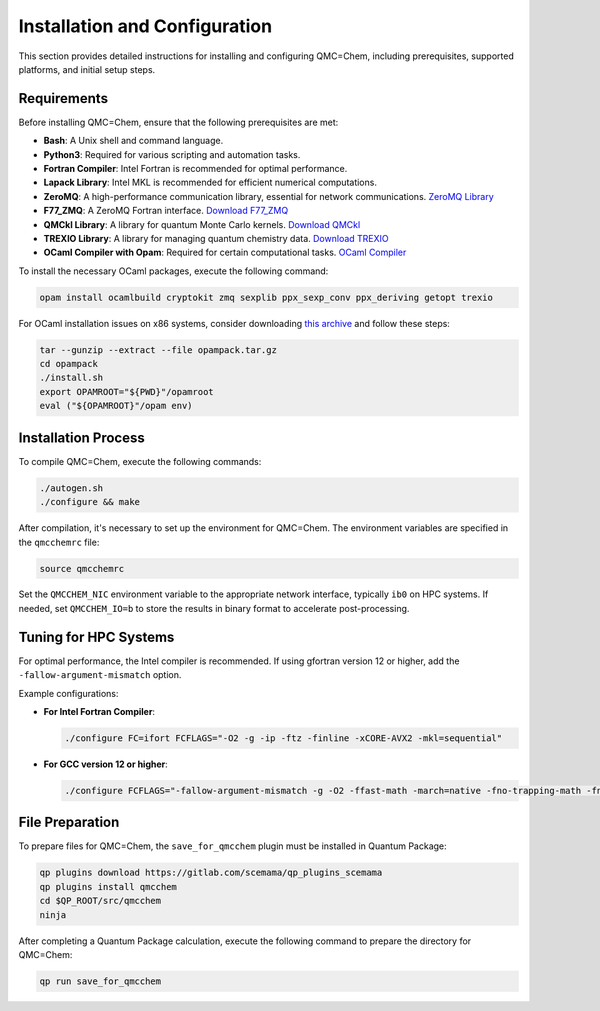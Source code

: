 .. _installation-and-configuration:

Installation and Configuration
==============================

This section provides detailed instructions for installing and configuring
QMC=Chem, including prerequisites, supported platforms, and initial setup
steps.

Requirements
------------

Before installing QMC=Chem, ensure that the following prerequisites are met:

- **Bash**: A Unix shell and command language.
- **Python3**: Required for various scripting and automation tasks.
- **Fortran Compiler**: Intel Fortran is recommended for optimal performance.
- **Lapack Library**: Intel MKL is recommended for efficient numerical computations.
- **ZeroMQ**: A high-performance communication library, essential for network communications. `ZeroMQ Library <http://www.zeromq.org>`_
- **F77_ZMQ**: A ZeroMQ Fortran interface. `Download F77_ZMQ <https://github.com/zeromq/f77_zmq/releases/download/v4.3.3/f77-zmq-4.3.3.tar.gz>`_
- **QMCkl Library**: A library for quantum Monte Carlo kernels. `Download QMCkl <https://github.com/TREX-CoE/qmckl/releases/download/v0.3.1/qmckl-0.3.1.tar.gz>`_
- **TREXIO Library**: A library for managing quantum chemistry data. `Download TREXIO <https://github.com/TREX-CoE/trexio/releases/download/v2.2.0/trexio-2.2.0.tar.gz>`_
- **OCaml Compiler with Opam**: Required for certain computational tasks. `OCaml Compiler <http://github.com/ocaml>`_

To install the necessary OCaml packages, execute the following command:

.. code-block:: bash

    opam install ocamlbuild cryptokit zmq sexplib ppx_sexp_conv ppx_deriving getopt trexio

For OCaml installation issues on x86 systems, consider downloading
`this archive <https://github.com/QuantumPackage/qp2-dependencies/blob/e0d0e02e9f5ece138d1520106954a881ab0b8db2/x86_64/opampack.tar.gz>`_
and follow these steps:

.. code-block:: bash

    tar --gunzip --extract --file opampack.tar.gz
    cd opampack
    ./install.sh
    export OPAMROOT="${PWD}"/opamroot
    eval ("${OPAMROOT}"/opam env)

Installation Process
--------------------

To compile QMC=Chem, execute the following commands:

.. code-block:: bash

    ./autogen.sh
    ./configure && make

After compilation, it's necessary to set up the environment for QMC=Chem. The environment variables are specified in the ``qmcchemrc`` file:

.. code-block:: bash

    source qmcchemrc

Set the ``QMCCHEM_NIC`` environment variable to the appropriate network interface, typically ``ib0`` on HPC systems.
If needed, set ``QMCCHEM_IO=b`` to store the results in binary format to accelerate post-processing.

Tuning for HPC Systems
----------------------

For optimal performance, the Intel compiler is recommended. If using gfortran version 12 or higher, add the ``-fallow-argument-mismatch`` option.

Example configurations:

- **For Intel Fortran Compiler**:

  .. code-block:: none

      ./configure FC=ifort FCFLAGS="-O2 -g -ip -ftz -finline -xCORE-AVX2 -mkl=sequential"

- **For GCC version 12 or higher**:

  .. code-block:: none

      ./configure FCFLAGS="-fallow-argument-mismatch -g -O2 -ffast-math -march=native -fno-trapping-math -fno-math-errno -ftree-vectorize -fno-stack-protector -fopenmp"

File Preparation
----------------

To prepare files for QMC=Chem, the ``save_for_qmcchem`` plugin must be installed in Quantum Package:

.. code-block:: bash

    qp plugins download https://gitlab.com/scemama/qp_plugins_scemama
    qp plugins install qmcchem
    cd $QP_ROOT/src/qmcchem
    ninja

After completing a Quantum Package calculation, execute the following command to prepare the directory for QMC=Chem:

.. code-block:: bash

    qp run save_for_qmcchem

